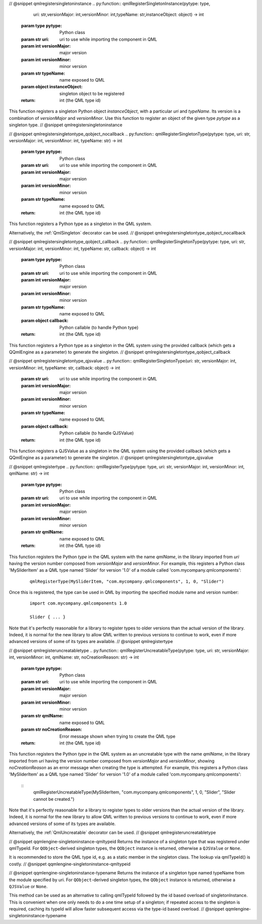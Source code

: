 // @snippet qmlregistersingletoninstance
.. py:function:: qmlRegisterSingletonInstance(pytype: type,\
                                              uri: str,\
                                              versionMajor: int,\
                                              versionMinor: int,\
                                              typeName: str,\
                                              instanceObject: object) -> int

   :param type pytype: Python class
   :param str uri: uri to use while importing the component in QML
   :param int versionMajor: major version
   :param int versionMinor: minor version
   :param str typeName: name exposed to QML
   :param object instanceObject: singleton object to be registered
   :return: int (the QML type id)

This function registers a singleton Python object *instanceObject*, with a
particular *uri* and *typeName*. Its version is a combination of *versionMajor*
and *versionMinor*. Use this function to register an object of the given type
*pytype* as a singleton type.
// @snippet qmlregistersingletoninstance

// @snippet qmlregistersingletontype_qobject_nocallback
.. py:function:: qmlRegisterSingletonType(pytype: type, uri: str, versionMajor: int, versionMinor: int, typeName: str) -> int

   :param type pytype: Python class
   :param str uri: uri to use while importing the component in QML
   :param int versionMajor: major version
   :param int versionMinor: minor version
   :param str typeName: name exposed to QML
   :return: int (the QML type id)

This function registers a Python type as a singleton in the QML system.

Alternatively, the :ref:`QmlSingleton` decorator can be used.
// @snippet qmlregistersingletontype_qobject_nocallback

// @snippet qmlregistersingletontype_qobject_callback
.. py:function:: qmlRegisterSingletonType(pytype: type, uri: str, versionMajor: int, versionMinor: int, typeName: str, callback: object) -> int

   :param type pytype: Python class
   :param str uri: uri to use while importing the component in QML
   :param int versionMajor: major version
   :param int versionMinor: minor version
   :param str typeName: name exposed to QML
   :param object callback: Python callable (to handle Python type)
   :return: int (the QML type id)

This function registers a Python type as a singleton in the QML system using
the provided callback (which gets a QQmlEngine as a parameter) to generate the
singleton.
// @snippet qmlregistersingletontype_qobject_callback

// @snippet qmlregistersingletontype_qjsvalue
.. py:function:: qmlRegisterSingletonType(uri: str, versionMajor: int, versionMinor: int, typeName: str, callback: object) -> int

   :param str uri: uri to use while importing the component in QML
   :param int versionMajor: major version
   :param int versionMinor: minor version
   :param str typeName: name exposed to QML
   :param object callback: Python callable (to handle QJSValue)
   :return: int (the QML type id)

This function registers a QJSValue as a singleton in the QML system using the
provided callback (which gets a QQmlEngine as a parameter) to generate the
singleton.
// @snippet qmlregistersingletontype_qjsvalue

// @snippet qmlregistertype
.. py:function:: qmlRegisterType(pytype: type, uri: str, versionMajor: int, versionMinor: int, qmlName: str) -> int

   :param type pytype: Python class
   :param str uri: uri to use while importing the component in QML
   :param int versionMajor: major version
   :param int versionMinor: minor version
   :param str qmlName: name exposed to QML
   :return: int (the QML type id)

This function registers the Python *type* in the QML system with the name
*qmlName*, in the library imported from *uri* having the version number
composed from *versionMajor* and *versionMinor*. For example, this registers a
Python class 'MySliderItem' as a QML type named 'Slider' for version '1.0' of a
module called 'com.mycompany.qmlcomponents':

   ::

       qmlRegisterType(MySliderItem, "com.mycompany.qmlcomponents", 1, 0, "Slider")

Once this is registered, the type can be used in QML by importing the specified
module name and version number:

   ::

       import com.mycompany.qmlcomponents 1.0

       Slider { ... }

Note that it's perfectly reasonable for a library to register types to older
versions than the actual version of the library. Indeed, it is normal for the
new library to allow QML written to previous versions to continue to work, even
if more advanced versions of some of its types are available.
// @snippet qmlregistertype

// @snippet qmlregisteruncreatabletype
.. py:function:: qmlRegisterUncreatableType(pytype: type, uri: str, versionMajor: int, versionMinor: int, qmlName: str, noCreationReason: str) -> int

   :param type pytype: Python class
   :param str uri: uri to use while importing the component in QML
   :param int versionMajor: major version
   :param int versionMinor: minor version
   :param str qmlName: name exposed to QML
   :param str noCreationReason: Error message shown when trying to create the QML type
   :return: int (the QML type id)

This function registers the Python *type* in the QML system as an uncreatable
type with the name *qmlName*, in the library imported from *uri* having the
version number composed from *versionMajor* and *versionMinor*, showing
*noCreationReason* as an error message when creating the type is attempted. For
example, this registers a Python class 'MySliderItem' as a QML type named
'Slider' for version '1.0' of a module called 'com.mycompany.qmlcomponents':

   ::
       qmlRegisterUncreatableType(MySliderItem, "com.mycompany.qmlcomponents", 1, 0, "Slider", "Slider cannot be created.")

Note that it's perfectly reasonable for a library to register types to older
versions than the actual version of the library. Indeed, it is normal for the
new library to allow QML written to previous versions to continue to work, even
if more advanced versions of some of its types are available.

Alternatively, the :ref:`QmlUncreatable` decorator can be used.
// @snippet qmlregisteruncreatabletype

// @snippet qqmlengine-singletoninstance-qmltypeid
Returns the instance of a singleton type that was registered under qmlTypeId.
For ``QObject``-derived singleton types, the ``QObject`` instance is returned,
otherwise a ``QJSValue`` or ``None``.

It is recommended to store the QML type id, e.g. as a static member in the
singleton class. The lookup via qmlTypeId() is costly.
// @snippet qqmlengine-singletoninstance-qmltypeid

// @snippet qqmlengine-singletoninstance-typename
Returns the instance of a singleton type named typeName from the module specified
by uri. For ``QObject``-derived singleton types, the ``QObject`` instance is
returned, otherwise a ``QJSValue`` or ``None``.

This method can be used as an alternative to calling qmlTypeId followed by the
id based overload of singletonInstance. This is convenient when one only needs
to do a one time setup of a singleton; if repeated access to the singleton is
required, caching its typeId will allow faster subsequent access via the
type-id based overload.
// @snippet qqmlengine-singletoninstance-typename
